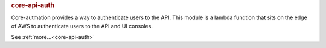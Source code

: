 .. rubric:: core-api-auth

Core-autmation provides a way to authenticate users to the API.  This module is a lambda function
that sits on the edge of AWS to authenticate users to the API and UI consoles.

See :ref:`more...<core-api-auth>`
